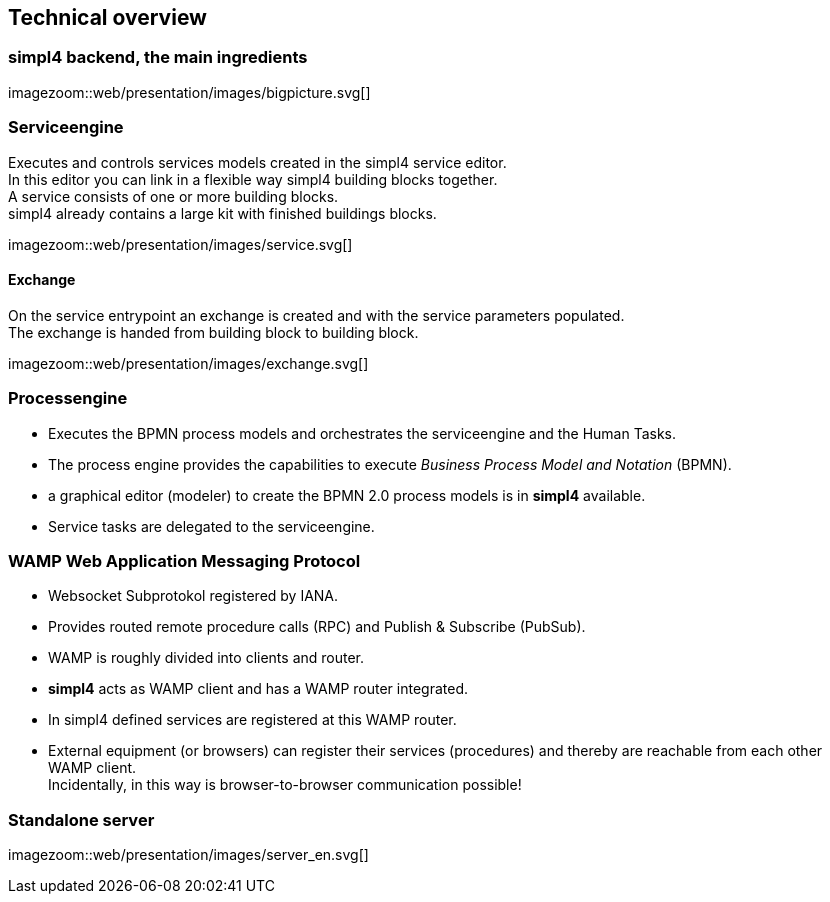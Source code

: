 :linkattrs:
:source-highlighter: rouge


== Technical overview ==


=== simpl4 backend, the main ingredients ===

[.width800]
imagezoom::web/presentation/images/bigpicture.svg[]

=== Serviceengine ===

Executes and controls services models created in the simpl4 service editor. +
In this editor you can link in a flexible way simpl4 building blocks together. +
A service consists of one or more building blocks. +
simpl4 already contains a large kit with finished buildings blocks.

[.width800]
imagezoom::web/presentation/images/service.svg[]

==== Exchange ====

On the service entrypoint an exchange is created and with the service parameters populated. +
The exchange is handed from building block to building block.

[.width500]
imagezoom::web/presentation/images/exchange.svg[]


=== Processengine

* Executes the BPMN process models and orchestrates the serviceengine and the Human Tasks.
* The process engine provides the capabilities to execute _Business Process Model and Notation_ (BPMN). 
* a graphical editor (modeler) to create the BPMN 2.0 process models is in *simpl4* available.
* Service tasks are delegated to the serviceengine.

=== WAMP *Web Application Messaging Protocol* ===

* Websocket Subprotokol registered by IANA.
* Provides routed remote procedure calls (RPC) and Publish & Subscribe (PubSub).
* WAMP is roughly divided into clients and router.
* *simpl4* acts as WAMP client and has  a WAMP router integrated.
* In simpl4 defined services are registered at this WAMP router.
* External equipment (or browsers) can register their services (procedures) and thereby are reachable from each other WAMP client. +
Incidentally, in this way is browser-to-browser communication possible!

=== Standalone server ===

[.width700]
imagezoom::web/presentation/images/server_en.svg[]


